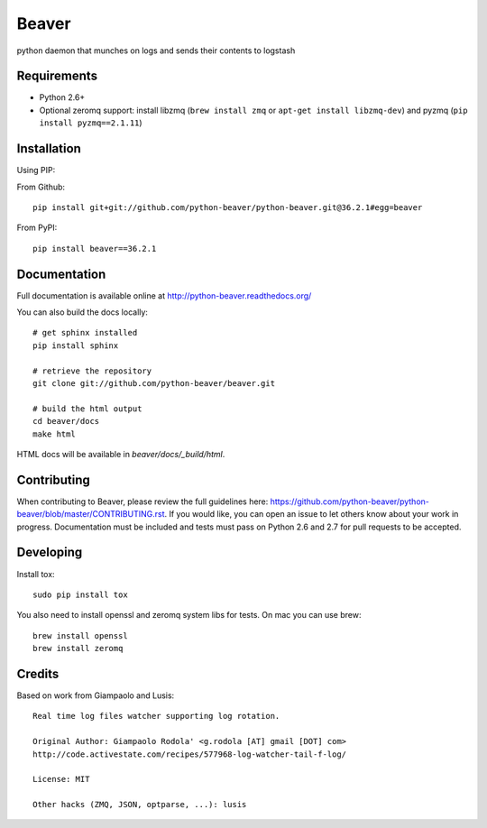 ======
Beaver
======

.. image:: https://travis-ci.org/python-beaver/python-beaver.svg?branch=master
    :target: https://travis-ci.org/python-beaver/python-beaver

.. image:: https://coveralls.io/repos/python-beaver/python-beaver/badge.svg?branch=master&service=github
    :target: https://coveralls.io/github/python-beaver/python-beaver?branch=master

python daemon that munches on logs and sends their contents to logstash

Requirements
============

* Python 2.6+
* Optional zeromq support: install libzmq (``brew install zmq`` or ``apt-get install libzmq-dev``) and pyzmq (``pip install pyzmq==2.1.11``)

Installation
============

Using PIP:

From Github::

    pip install git+git://github.com/python-beaver/python-beaver.git@36.2.1#egg=beaver

From PyPI::

    pip install beaver==36.2.1

Documentation
=============

Full documentation is available online at http://python-beaver.readthedocs.org/

You can also build the docs locally::

    # get sphinx installed
    pip install sphinx

    # retrieve the repository
    git clone git://github.com/python-beaver/beaver.git

    # build the html output
    cd beaver/docs
    make html

HTML docs will be available in `beaver/docs/_build/html`.

Contributing
============

When contributing to Beaver, please review the full guidelines here: https://github.com/python-beaver/python-beaver/blob/master/CONTRIBUTING.rst.
If you would like, you can open an issue to let others know about your work in progress. Documentation must be included and tests must pass on Python 2.6 and 2.7 for pull requests to be accepted.

Developing
==========
Install tox::

    sudo pip install tox

You also need to install openssl and zeromq system libs for tests. On mac you can use brew::

    brew install openssl
    brew install zeromq

Credits
=======

Based on work from Giampaolo and Lusis::

    Real time log files watcher supporting log rotation.

    Original Author: Giampaolo Rodola' <g.rodola [AT] gmail [DOT] com>
    http://code.activestate.com/recipes/577968-log-watcher-tail-f-log/

    License: MIT

    Other hacks (ZMQ, JSON, optparse, ...): lusis

